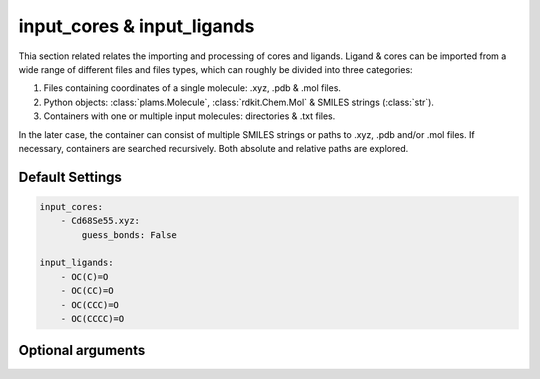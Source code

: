 .. _Input Cores and Ligands:

input_cores & input_ligands
===========================

Thia section related relates the importing and processing of cores and ligands.
Ligand & cores can be imported from a wide range of different files and files
types, which can roughly be divided into three categories:

1.  Files containing coordinates of a single molecule: .xyz, .pdb & .mol files.
2.  Python objects: :class:`plams.Molecule`, :class:`rdkit.Chem.Mol` & SMILES strings (:class:`str`).
3.  Containers with one or multiple input molecules: directories & .txt files.

In the later case, the container can consist of multiple SMILES strings or
paths to .xyz, .pdb and/or .mol files. If necessary, containers are searched
recursively. Both absolute and relative paths are explored.

Default Settings
~~~~~~~~~~~~~~~~

.. code::

    input_cores:
        - Cd68Se55.xyz:
            guess_bonds: False

    input_ligands:
        - OC(C)=O
        - OC(CC)=O
        - OC(CCC)=O
        - OC(CCCC)=O

Optional arguments
~~~~~~~~~~~~~~~~~~

.. attribute:: .guess_bonds

    :Parameter:     * **Type** - :class:`bool`
                    * **Default value** – ``False``

    Try to guess bonds and bond orders in a molecule based on the types atoms
    and the relative of atoms. Is set to False by default, with the exception
    of .xyz files.

.. attribute:: .column

    :Parameter:     * **Type** - :class:`int`
                    * **Default value** – ``0``

    The column containing the to be imported molecules.
    Relevant when importing structures from .txt and .xlsx files with
    multiple columns. Numbering starts from 0.


.. attribute:: .row

    :Parameter:     * **Type** - :class:`int`
                    * **Default value** – ``0``

    The first row in a column which contains a molecule.
    Useful for when, for example, the very first row contains the title of
    aforementioned row, in which case row = 1 would be a sensible choice.
    Relevant for .txt and .xlsx files. Numbering starts from 0.

.. attribute:: .indices

    :Parameter:     * **Type** - :class:`int` or :class:`tuple` [:class:`int`]
                    * **Default value** – ``None``

    input_cores:
        Manually specify the atomic index of one ore more atom(s) in the core that
        will be replaced with ligands. If left empty, all atoms of a user-specified
        element (see :attr:`optional.cores.dummy`) will be replaced with
        ligands.

    input_ligands:
        Manually specify the atomic index of the ligand atom that will be attached
        to core (implying argument_dict: ``optional.ligand.split = False``).If two
        atomic indices are rovided, the bond between :class:`tuple` [``0``] and
        :class:`tuple` [``1``] will be broken and the molecule containing
        :class:`tuple` [``0``] is attached to the core,
        (implying argument_dict: :attr:`.split` = ``True``). Serves as an
        alternative to the functional group based :func:`CAT.find_substructure` function,
        which identifies the to be attached atom based on connectivity patterns
        (*i.e.* functional groups).

        In both cases the numbering of atoms starts from 1,
        following the PLAMS [1_, 2_] convention.

.. _1: https://github.com/SCM-NV/PLAMS
.. _2: https://www.scm.com/doc/plams/index.html
